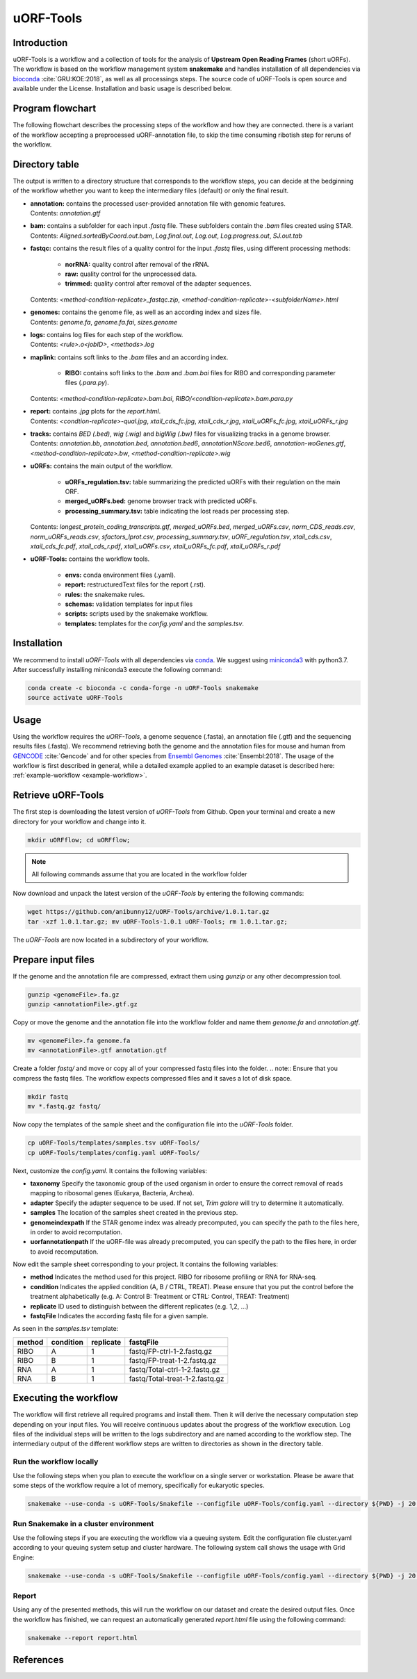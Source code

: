 ##########
uORF-Tools
##########
Introduction
============

uORF-Tools is a workflow and a collection of tools for the analysis of **Upstream Open Reading Frames** (short uORFs). The workflow is based on the workflow management system **snakemake** and handles installation of all dependencies via `bioconda <https://bioconda.github.io/>`_ :cite:`GRU:KOE:2018`, as well as all processings steps. The source code of uORF-Tools is open source and available under the License. Installation and basic usage is described below.

Program flowchart
=================

The following flowchart describes the processing steps of the workflow and how they are connected. there is a variant of the workflow accepting a preprocessed uORF-annotation file, to skip the time consuming ribotish step for reruns of the workflow.

.. image:: images/uORFTools-detailed-reworked_short.png
    :scale: 40%
    :align: center

Directory table
===============

The output is written to a directory structure that corresponds to the workflow steps, you can decide at the bedginning of the workflow whether you want to keep the intermediary files (default) or only the final result.

.. image:: images/directoryTable.png
    :scale: 50%
    :align: center

• | **annotation:** contains the processed user-provided annotation file with genomic features.
  | Contents: *annotation.gtf*

• | **bam:** contains a subfolder for each input *.fastq* file. These subfolders contain the *.bam* files created using STAR.
  | Contents: *Aligned.sortedByCoord.out.bam*, *Log.final.out*, *Log.out*, *Log.progress.out*, *SJ.out.tab*

• | **fastqc:** contains the result files of a quality control for the input *.fastq* files, using different processing methods:

	- **norRNA:** quality control after removal of the rRNA.
	- **raw:** quality control for the unprocessed data.
	- **trimmed:** quality control after removal of the adapter sequences.
  | Contents: *<method-condition-replicate>_fastqc.zip*, *<method-condition-replicate>-<subfolderName>.html*

• | **genomes:** contains the genome file, as well as an according index and sizes file.
  | Contents: *genome.fa*, *genome.fa.fai*, *sizes.genome*

• | **logs:** contains log files for each step of the workflow.
  | Contents: *<rule>.o<jobID>*, *<methods>.log*

• | **maplink:** contains soft links to the *.bam* files and an according index.

	- **RIBO:** contains soft links to the *.bam* and *.bam.bai* files for RIBO and corresponding parameter files (*.para.py*).
  | Contents: *<method-condition-replicate>.bam.bai*, *RIBO/<condition-replicate>.bam.para.py*

• | **report:** contains *.jpg* plots for the *report.html*.
  | Contents: *<condtion-replicate>-qual.jpg*, *xtail_cds_fc.jpg*, *xtail_cds_r.jpg*, *xtail_uORFs_fc.jpg*, *xtail_uORFs_r.jpg*

• | **tracks:** contains *BED (.bed)*, *wig (.wig)* and *bigWig (.bw)* files for visualizing tracks in a genome browser.
  | Contents: *annotation.bb*, *annotation.bed*, *annotation.bed6*, *annotationNScore.bed6*, *annotation-woGenes.gtf*, *<method-condition-replicate>.bw*, *<method-condition-replicate>.wig*

• | **uORFs:** contains the main output of the workflow.

	- **uORFs_regulation.tsv:** table summarizing the predicted uORFs with their regulation on the main ORF.
	- **merged_uORFs.bed:** genome browser track with predicted uORFs.
	- **processing_summary.tsv:** table indicating the lost reads per processing step.

  | Contents: *longest_protein_coding_transcripts.gtf*, *merged_uORFs.bed*, *merged_uORFs.csv*, *norm_CDS_reads.csv*, *norm_uORFs_reads.csv*, *sfactors_lprot.csv*, *processing_summary.tsv*, *uORF_regulation.tsv*, *xtail_cds.csv*, *xtail_cds_fc.pdf*, *xtail_cds_r.pdf*, *xtail_uORFs.csv*, *xtail_uORFs_fc.pdf*, *xtail_uORFs_r.pdf*

• **uORF-Tools:** contains the workflow tools.

	- **envs:** conda environment files (.yaml).
	- **report:** restructuredText files for the report (.rst).
	- **rules:** the snakemake rules.
	- **schemas:** validation templates for input files
	- **scripts:** scripts used by the snakemake workflow.
	- **templates:** templates for the *config.yaml* and the *samples.tsv*.

Installation
============

We recommend to install *uORF-Tools* with all dependencies via `conda <https://conda.io/docs/user-guide/install/index.html>`_. We suggest using `miniconda3 <https://conda.io/miniconda.html>`_ with python3.7.
After successfully installing miniconda3 execute the following command:

.. code-block:: bash

    conda create -c bioconda -c conda-forge -n uORF-Tools snakemake
    source activate uORF-Tools

Usage
=====

Using the workflow requires the *uORF-Tools*, a genome sequence (.fasta), an annotation file (.gtf) and the sequencing results files (.fastq). We recommend retrieving both the genome and the annotation files for mouse and human from `GENCODE <https://www.gencodegenes.org/releases/current.html>`_ :cite:`Gencode` and for other species from `Ensembl Genomes <http://ensemblgenomes.org/>`_ :cite:`Ensembl:2018`. The usage of the workflow is first described in general, while a detailed example applied to an example dataset is described here: :ref:`example-workflow <example-workflow>`.

Retrieve uORF-Tools
===================

The first step is downloading the latest version of *uORF-Tools* from Github. Open your terminal and create a new directory for your workflow and change into it.

.. code-block:: bash

    mkdir uORFflow; cd uORFflow;

.. note:: All following commands assume that you are located in the workflow folder

Now download and unpack the latest version of the *uORF-Tools* by entering the following commands:

.. code-block:: bash

    wget https://github.com/anibunny12/uORF-Tools/archive/1.0.1.tar.gz
    tar -xzf 1.0.1.tar.gz; mv uORF-Tools-1.0.1 uORF-Tools; rm 1.0.1.tar.gz;

The *uORF-Tools* are now located in a subdirectory of your workflow.

Prepare input files
===================

If the genome and the annotation file are compressed, extract them using *gunzip* or any other decompression tool.

.. code-block:: bash

    gunzip <genomeFile>.fa.gz
    gunzip <annotationFile>.gtf.gz

Copy or move the genome and the annotation file into the workflow folder and name them *genome.fa* and *annotation.gtf*.

.. code-block:: bash

    mv <genomeFile>.fa genome.fa
    mv <annotationFile>.gtf annotation.gtf

Create a folder *fastq/* and move or copy all of your compressed fastq files into the folder.
.. note:: Ensure that you compress the fastq files. The workflow expects compressed files and it saves a lot of disk space.

.. code-block:: bash

    mkdir fastq
    mv *.fastq.gz fastq/

Now copy the templates of the sample sheet and the configuration file into the *uORF-Tools* folder.

.. code-block:: bash

    cp uORF-Tools/templates/samples.tsv uORF-Tools/
    cp uORF-Tools/templates/config.yaml uORF-Tools/

Next, customize the *config.yaml*. It contains the following variables:

• **taxonomy** Specify the taxonomic group of the used organism in order to ensure the correct removal of reads mapping to ribosomal genes (Eukarya, Bacteria, Archea).
•	**adapter** Specify the adapter sequence to be used. If not set, *Trim galore* will try to determine it automatically.
•	**samples** The location of the samples sheet created in the previous step.
•	**genomeindexpath** If the STAR genome index was already precomputed, you can specify the path to the files here, in order to avoid recomputation.
•	**uorfannotationpath** If the uORF-file was already precomputed, you can specify the path to the files here, in order to avoid recomputation.

Now edit the sample sheet corresponding to your project. It contains the following variables:

• **method** Indicates the method used for this project. RIBO for ribosome profiling or RNA for RNA-seq.
• **condition** Indicates the applied condition (A, B / CTRL, TREAT). Please ensure that you put the control before the treatment alphabetically (e.g. A: Control B: Treatment or CTRL: Control, TREAT: Treatment)
• **replicate** ID used to distinguish between the different replicates (e.g. 1,2, ...)
• **fastqFile** Indicates the according fastq file for a given sample.

As seen in the *samples.tsv* template:

+-----------+-----------+-----------+--------------------------------+
|   method  | condition | replicate | fastqFile                      |
+===========+===========+===========+================================+
| RIBO      |  A        | 1         | fastq/FP-ctrl-1-2.fastq.gz     |
+-----------+-----------+-----------+--------------------------------+
| RIBO      |  B        | 1         | fastq/FP-treat-1-2.fastq.gz    |
+-----------+-----------+-----------+--------------------------------+
| RNA       |  A        | 1         | fastq/Total-ctrl-1-2.fastq.gz  |
+-----------+-----------+-----------+--------------------------------+
| RNA       |  B        | 1         | fastq/Total-treat-1-2.fastq.gz |
+-----------+-----------+-----------+--------------------------------+

Executing the workflow
======================

The workflow will first retrieve all required programs and install them. Then it will derive the necessary computation step depending on your input files.
You will receive continuous updates about the progress of the workflow execution. Log files of the individual steps will be written to the logs subdirectory and are named according to the workflow step.
The intermediary output of the different workflow steps are written to directories as shown in the directory table.

Run the workflow locally
************************
Use the following steps when you plan to execute the workflow on a single server or workstation. Please be aware that some steps
of the workflow require a lot of memory, specifically for eukaryotic species.

.. code-block:: bash

    snakemake --use-conda -s uORF-Tools/Snakefile --configfile uORF-Tools/config.yaml --directory ${PWD} -j 20 --latency-wait 60

Run Snakemake in a cluster environment
**************************************
Use the following steps if you are executing the workflow via a queuing system. Edit the configuration file cluster.yaml
according to your queuing system setup and cluster hardware. The following system call shows the usage with Grid Engine:

.. code-block:: bash

    snakemake --use-conda -s uORF-Tools/Snakefile --configfile uORF-Tools/config.yaml --directory ${PWD} -j 20 --cluster-config uORF-Tools/cluster.yaml

Report
******

Using any of the presented methods, this will run the workflow on our dataset and create the desired output files. Once the workflow has finished, we can request an automatically generated *report.html* file using the following command:

.. code-block:: bash

    snakemake --report report.html


References
==========

.. bibliography:: references.bib
